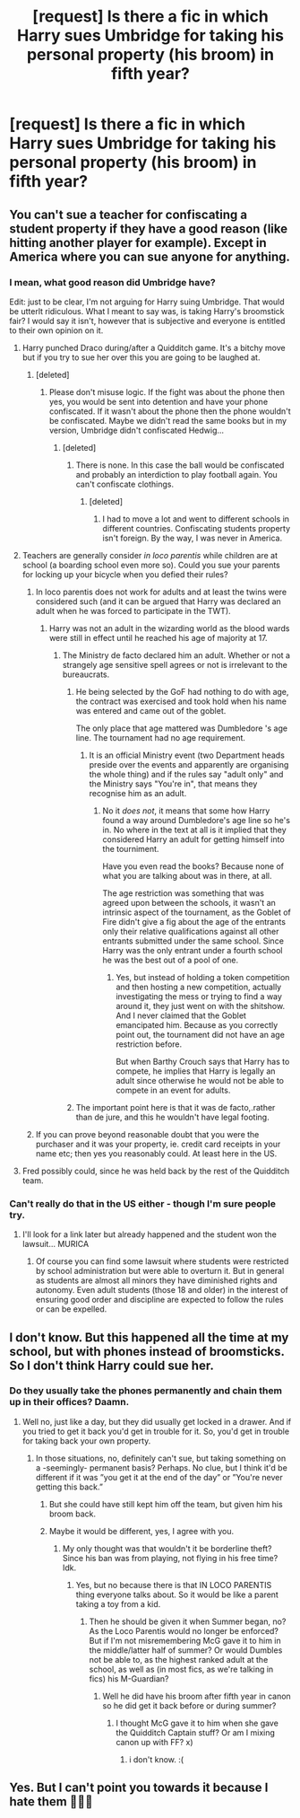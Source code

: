 #+TITLE: [request] Is there a fic in which Harry sues Umbridge for taking his personal property (his broom) in fifth year?

* [request] Is there a fic in which Harry sues Umbridge for taking his personal property (his broom) in fifth year?
:PROPERTIES:
:Author: Merek_Nestre
:Score: 4
:DateUnix: 1526471087.0
:DateShort: 2018-May-16
:FlairText: Request
:END:

** You can't sue a teacher for confiscating a student property if they have a good reason (like hitting another player for example). Except in America where you can sue anyone for anything.
:PROPERTIES:
:Author: Quoba
:Score: 17
:DateUnix: 1526471794.0
:DateShort: 2018-May-16
:END:

*** I mean, what good reason did Umbridge have?

Edit: just to be clear, I'm not arguing for Harry suing Umbridge. That would be utterlt ridiculous. What I meant to say was, is taking Harry's broomstick fair? I would say it isn't, however that is subjective and everyone is entitled to their own opinion on it.
:PROPERTIES:
:Author: Snaximon
:Score: 4
:DateUnix: 1526473486.0
:DateShort: 2018-May-16
:END:

**** Harry punched Draco during/after a Quidditch game. It's a bitchy move but if you try to sue her over this you are going to be laughed at.
:PROPERTIES:
:Author: Quoba
:Score: 10
:DateUnix: 1526473619.0
:DateShort: 2018-May-16
:END:

***** [deleted]
:PROPERTIES:
:Score: -1
:DateUnix: 1526553412.0
:DateShort: 2018-May-17
:END:

****** Please don't misuse logic. If the fight was about the phone then yes, you would be sent into detention and have your phone confiscated. If it wasn't about the phone then the phone wouldn't be confiscated. Maybe we didn't read the same books but in my version, Umbridge didn't confiscated Hedwig...
:PROPERTIES:
:Author: Quoba
:Score: 1
:DateUnix: 1526554065.0
:DateShort: 2018-May-17
:END:

******* [deleted]
:PROPERTIES:
:Score: -1
:DateUnix: 1526554436.0
:DateShort: 2018-May-17
:END:

******** There is none. In this case the ball would be confiscated and probably an interdiction to play football again. You can't confiscate clothings.
:PROPERTIES:
:Author: Quoba
:Score: 1
:DateUnix: 1526554552.0
:DateShort: 2018-May-17
:END:

********* [deleted]
:PROPERTIES:
:Score: -1
:DateUnix: 1526554948.0
:DateShort: 2018-May-17
:END:

********** I had to move a lot and went to different schools in different countries. Confiscating students property isn't foreign. By the way, I was never in America.
:PROPERTIES:
:Author: Quoba
:Score: 2
:DateUnix: 1526555241.0
:DateShort: 2018-May-17
:END:


**** Teachers are generally consider /in loco parentis/ while children are at school (a boarding school even more so). Could you sue your parents for locking up your bicycle when you defied their rules?
:PROPERTIES:
:Author: ButlerofThanos
:Score: 10
:DateUnix: 1526474205.0
:DateShort: 2018-May-16
:END:

***** In loco parentis does not work for adults and at least the twins were considered such (and it can be argued that Harry was declared an adult when he was forced to participate in the TWT).
:PROPERTIES:
:Author: Hellstrike
:Score: -5
:DateUnix: 1526499607.0
:DateShort: 2018-May-17
:END:

****** Harry was not an adult in the wizarding world as the blood wards were still in effect until he reached his age of majority at 17.
:PROPERTIES:
:Author: ButlerofThanos
:Score: 3
:DateUnix: 1526503394.0
:DateShort: 2018-May-17
:END:

******* The Ministry de facto declared him an adult. Whether or not a strangely age sensitive spell agrees or not is irrelevant to the bureaucrats.
:PROPERTIES:
:Author: Hellstrike
:Score: -2
:DateUnix: 1526503831.0
:DateShort: 2018-May-17
:END:

******** He being selected by the GoF had nothing to do with age, the contract was exercised and took hold when his name was entered and came out of the goblet.

The only place that age mattered was Dumbledore 's age line. The tournament had no age requirement.
:PROPERTIES:
:Author: ButlerofThanos
:Score: 2
:DateUnix: 1526504999.0
:DateShort: 2018-May-17
:END:

********* It is an official Ministry event (two Department heads preside over the events and apparently are organising the whole thing) and if the rules say "adult only" and the Ministry says "You're in", that means they recognise him as an adult.
:PROPERTIES:
:Author: Hellstrike
:Score: -1
:DateUnix: 1526509160.0
:DateShort: 2018-May-17
:END:

********** No it /does not/, it means that some how Harry found a way around Dumbledore's age line so he's in. No where in the text at all is it implied that they considered Harry an adult for getting himself into the tourniment.

Have you even read the books? Because none of what you are talking about was in there, at all.

The age restriction was something that was agreed upon between the schools, it wasn't an intrinsic aspect of the tournament, as the Goblet of Fire didn't give a fig about the age of the entrants only their relative qualifications against all other entrants submitted under the same school. Since Harry was the only entrant under a fourth school he was the best out of a pool of one.
:PROPERTIES:
:Author: ButlerofThanos
:Score: 2
:DateUnix: 1526509783.0
:DateShort: 2018-May-17
:END:

*********** Yes, but instead of holding a token competition and then hosting a new competition, actually investigating the mess or trying to find a way around it, they just went on with the shitshow. And I never claimed that the Goblet emancipated him. Because as you correctly point out, the tournament did not have an age restriction before.

But when Barthy Crouch says that Harry has to compete, he implies that Harry is legally an adult since otherwise he would not be able to compete in an event for adults.
:PROPERTIES:
:Author: Hellstrike
:Score: 1
:DateUnix: 1526511675.0
:DateShort: 2018-May-17
:END:


******** The important point here is that it was de facto,.rather than de jure, and this he wouldn't have legal footing.
:PROPERTIES:
:Author: LordNihrain
:Score: 1
:DateUnix: 1526622190.0
:DateShort: 2018-May-18
:END:


***** If you can prove beyond reasonable doubt that you were the purchaser and it was your property, ie. credit card receipts in your name etc; then yes you reasonably could. At least here in the US.
:PROPERTIES:
:Author: jholland513
:Score: -5
:DateUnix: 1526496295.0
:DateShort: 2018-May-16
:END:


**** Fred possibly could, since he was held back by the rest of the Quidditch team.
:PROPERTIES:
:Author: Jahoan
:Score: 1
:DateUnix: 1526483709.0
:DateShort: 2018-May-16
:END:


*** Can't really do that in the US either - though I'm sure people try.
:PROPERTIES:
:Author: patil-triplet
:Score: 0
:DateUnix: 1526491954.0
:DateShort: 2018-May-16
:END:

**** I'll look for a link later but already happened and the student won the lawsuit... MURICA
:PROPERTIES:
:Author: Quoba
:Score: 0
:DateUnix: 1526493835.0
:DateShort: 2018-May-16
:END:

***** Of course you can find some lawsuit where students were restricted by school administration but were able to overturn it. But in general as students are almost all minors they have diminished rights and autonomy. Even adult students (those 18 and older) in the interest of ensuring good order and discipline are expected to follow the rules or can be expelled.
:PROPERTIES:
:Author: ButlerofThanos
:Score: 1
:DateUnix: 1526509910.0
:DateShort: 2018-May-17
:END:


** I don't know. But this happened all the time at my school, but with phones instead of broomsticks. So I don't think Harry could sue her.
:PROPERTIES:
:Score: 4
:DateUnix: 1526486734.0
:DateShort: 2018-May-16
:END:

*** Do they usually take the phones permanently and chain them up in their offices? Daamn.
:PROPERTIES:
:Author: TheMiiio
:Score: 3
:DateUnix: 1526508285.0
:DateShort: 2018-May-17
:END:

**** Well no, just like a day, but they did usually get locked in a drawer. And if you tried to get it back you'd get in trouble for it. So, you'd get in trouble for taking back your own property.
:PROPERTIES:
:Score: 3
:DateUnix: 1526508353.0
:DateShort: 2018-May-17
:END:

***** In those situations, no, definitely can't sue, but taking something on a -seemingly- permanent basis? Perhaps. No clue, but I think it'd be different if it was ”you get it at the end of the day” or ”You're never getting this back.”
:PROPERTIES:
:Author: TheMiiio
:Score: 1
:DateUnix: 1526508420.0
:DateShort: 2018-May-17
:END:

****** But she could have still kept him off the team, but given him his broom back.
:PROPERTIES:
:Score: 3
:DateUnix: 1526508814.0
:DateShort: 2018-May-17
:END:


****** Maybe it would be different, yes, I agree with you.
:PROPERTIES:
:Score: 2
:DateUnix: 1526508786.0
:DateShort: 2018-May-17
:END:

******* My only thought was that wouldn't it be borderline theft? Since his ban was from playing, not flying in his free time? Idk.
:PROPERTIES:
:Author: TheMiiio
:Score: 2
:DateUnix: 1526508835.0
:DateShort: 2018-May-17
:END:

******** Yes, but no because there is that IN LOCO PARENTIS thing everyone talks about. So it would be like a parent taking a toy from a kid.
:PROPERTIES:
:Score: 2
:DateUnix: 1526508955.0
:DateShort: 2018-May-17
:END:

********* Then he should be given it when Summer began, no? As the Loco Parentis would no longer be enforced? But if I'm not misremembering McG gave it to him in the middle/latter half of summer? Or would Dumbles not be able to, as the highest ranked adult at the school, as well as (in most fics, as we're talking in fics) his M-Guardian?
:PROPERTIES:
:Author: TheMiiio
:Score: 1
:DateUnix: 1526509063.0
:DateShort: 2018-May-17
:END:

********** Well he did have his broom after fifth year in canon so he did get it back before or during summer?
:PROPERTIES:
:Score: 2
:DateUnix: 1526509173.0
:DateShort: 2018-May-17
:END:

*********** I thought McG gave it to him when she gave the Quidditch Captain stuff? Or am I mixing canon up with FF? x)
:PROPERTIES:
:Author: TheMiiio
:Score: 1
:DateUnix: 1526509258.0
:DateShort: 2018-May-17
:END:

************ i don't know. :(
:PROPERTIES:
:Score: 2
:DateUnix: 1526509500.0
:DateShort: 2018-May-17
:END:


** Yes. But I can't point you towards it because I hate them 🤷🏻‍♀️
:PROPERTIES:
:Author: wrapunzel
:Score: 3
:DateUnix: 1526471261.0
:DateShort: 2018-May-16
:END:
